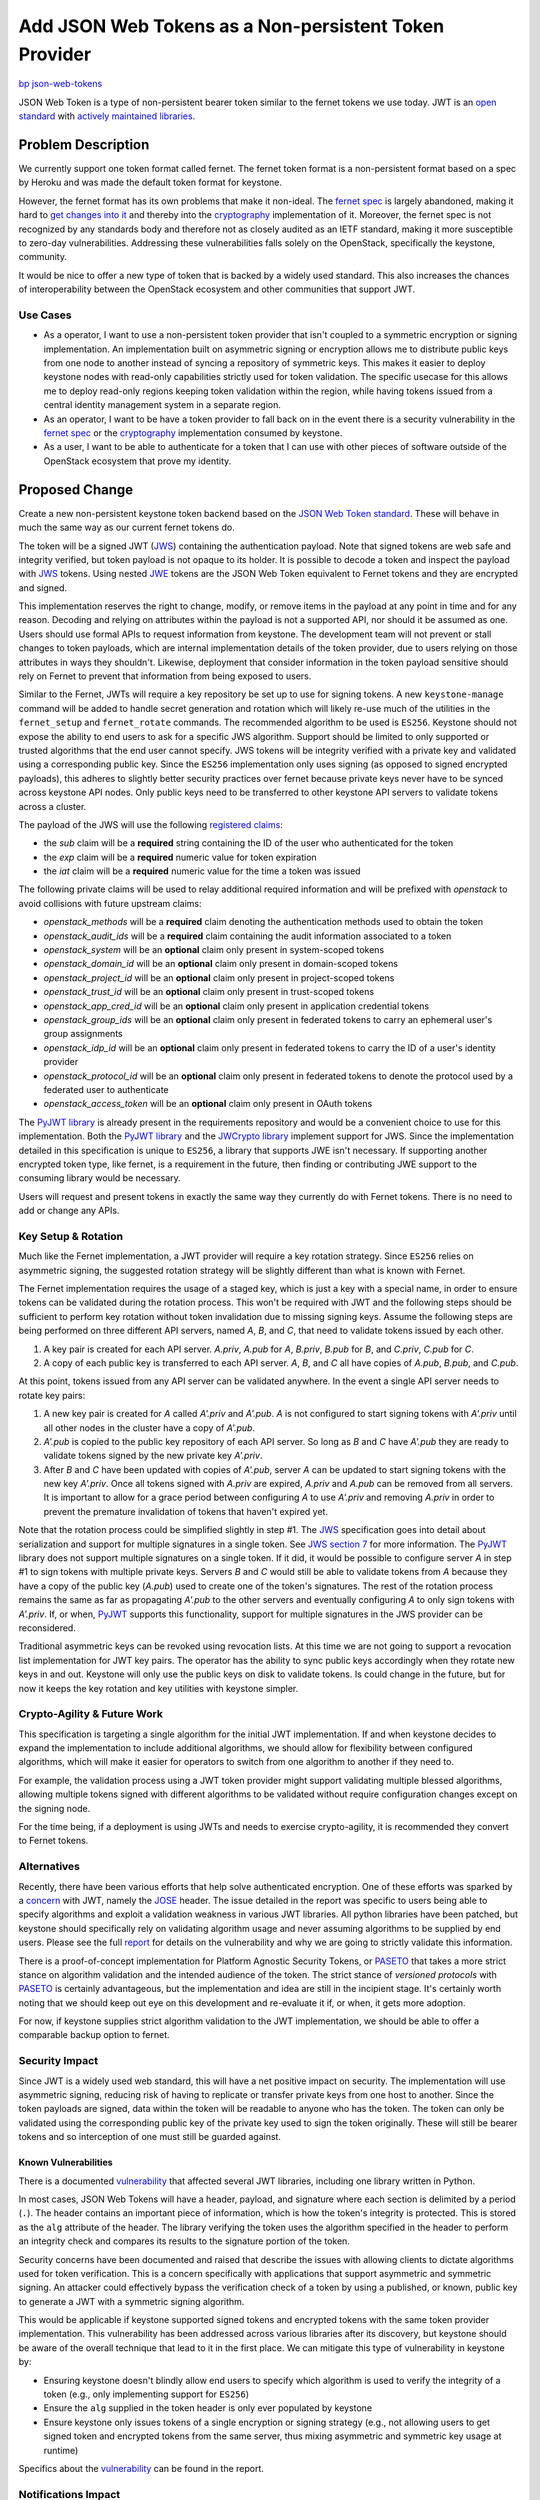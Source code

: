 ..
 This work is licensed under a Creative Commons Attribution 3.0 Unported
 License.

 http://creativecommons.org/licenses/by/3.0/legalcode

======================================================
Add JSON Web Tokens as a Non-persistent Token Provider
======================================================

`bp json-web-tokens <https://blueprints.launchpad.net/keystone/+spec/json-web-tokens>`_


JSON Web Token is a type of non-persistent bearer token similar to the fernet
tokens we use today. JWT is an `open standard`_ with `actively maintained
libraries`_.

.. _`open standard`: https://tools.ietf.org/html/rfc7519
.. _`actively maintained libraries`: https://jwt.io/#libraries

Problem Description
===================

We currently support one token format called fernet. The fernet token format is
a non-persistent format based on a spec by Heroku and was made the default
token format for keystone.

However, the fernet format has its own problems that make it non-ideal. The
`fernet spec`_ is largely abandoned, making it hard to `get changes into it`_
and thereby into the `cryptography`_ implementation of it. Moreover, the fernet
spec is not recognized by any standards body and therefore not as closely
audited as an IETF standard, making it more susceptible to zero-day
vulnerabilities. Addressing these vulnerabilities falls solely on the
OpenStack, specifically the keystone, community.

It would be nice to offer a new type of token that is backed by a widely used
standard. This also increases the chances of interoperability between the
OpenStack ecosystem and other communities that support JWT.

.. _`get changes into it`: https://github.com/fernet/spec/pull/13

Use Cases
---------

* As a operator, I want to use a non-persistent token provider that isn't
  coupled to a symmetric encryption or signing implementation. An
  implementation built on asymmetric signing or encryption allows me to
  distribute public keys from one node to another instead of syncing a
  repository of symmetric keys. This makes it easier to deploy keystone nodes
  with read-only capabilities strictly used for token validation. The
  specific usecase for this allows me to deploy read-only regions keeping token
  validation within the region, while having tokens issued from a central
  identity management system in a separate region.

* As an operator, I want to be have a token provider to fall back on in the
  event there is a security vulnerability in the `fernet spec`_ or the
  `cryptography`_ implementation consumed by keystone.

* As a user, I want to be able to authenticate for a token that I can use with
  other pieces of software outside of the OpenStack ecosystem that prove my
  identity.

.. _`fernet spec`: https://github.com/fernet/spec/blob/master/Spec.md
.. _`cryptography`: https://github.com/pyca/cryptography

Proposed Change
===============

Create a new non-persistent keystone token backend based on the `JSON Web Token
standard`_. These will behave in much the same way as our current fernet tokens
do.

The token will be a signed JWT (`JWS`_) containing the authentication payload.
Note that signed tokens are web safe and integrity verified, but token payload
is not opaque to its holder. It is possible to decode a token and inspect the
payload with `JWS`_ tokens. Using nested `JWE`_ tokens are the JSON Web Token
equivalent to Fernet tokens and they are encrypted and signed.

This implementation reserves the right to change, modify, or remove items in
the payload at any point in time and for any reason. Decoding and relying on
attributes within the payload is not a supported API, nor should it be assumed
as one. Users should use formal APIs to request information from keystone. The
development team will not prevent or stall changes to token payloads, which are
internal implementation details of the token provider, due to users relying on
those attributes in ways they shouldn't. Likewise, deployment that consider
information in the token payload sensitive should rely on Fernet to prevent
that information from being exposed to users.

Similar to the Fernet, JWTs will require a key repository be set up to use for
signing tokens. A new ``keystone-manage`` command will be added to handle
secret generation and rotation which will likely re-use much of the utilities
in the ``fernet_setup`` and ``fernet_rotate`` commands. The recommended
algorithm to be used is ``ES256``.  Keystone should not expose the ability to
end users to ask for a specific JWS algorithm. Support should be limited to
only supported or trusted algorithms that the end user cannot specify. JWS
tokens will be integrity verified with a private key and validated using a
corresponding public key. Since the ``ES256`` implementation only uses signing
(as opposed to signed encrypted payloads), this adheres to slightly better
security practices over fernet because private keys never have to be synced
across keystone API nodes. Only public keys need to be transferred to other
keystone API servers to validate tokens across a cluster.

The payload of the JWS will use the following `registered claims`_:

* the `sub` claim will be a **required** string containing the ID of the user
  who authenticated for the token
* the `exp` claim will be a **required** numeric value for token expiration
* the `iat` claim will be a **required** numeric value for the time a token was
  issued

The following private claims will be used to relay additional required
information and will be prefixed with `openstack` to avoid collisions with
future upstream claims:

* `openstack_methods` will be a **required** claim denoting the authentication
  methods used to obtain the token
* `openstack_audit_ids` will be a **required** claim containing the audit
  information associated to a token
* `openstack_system` will be an **optional** claim only present in
  system-scoped tokens
* `openstack_domain_id` will be an **optional** claim only present in
  domain-scoped tokens
* `openstack_project_id` will be an **optional** claim only present in
  project-scoped tokens
* `openstack_trust_id` will be an **optional** claim only present in
  trust-scoped tokens
* `openstack_app_cred_id` will be an **optional** claim only present in
  application credential tokens
* `openstack_group_ids` will be an **optional** claim only present in federated
  tokens to carry an ephemeral user's group assignments
* `openstack_idp_id` will be an **optional** claim only present in federated
  tokens to carry the ID of a user's identity provider
* `openstack_protocol_id` will be an **optional** claim only present in
  federated tokens to denote the protocol used by a federated user to
  authenticate
* `openstack_access_token` will be an **optional** claim only present in OAuth
  tokens

The `PyJWT library`_ is already present in the requirements repository and
would be a convenient choice to use for this implementation. Both the `PyJWT
library`_ and the `JWCrypto library`_ implement support for JWS. Since the
implementation detailed in this specification is unique to ``ES256``, a library
that supports JWE isn't necessary. If supporting another encrypted token type,
like fernet, is a requirement in the future, then finding or contributing JWE
support to the consuming library would be necessary.

Users will request and present tokens in exactly the same way they currently do
with Fernet tokens. There is no need to add or change any APIs.

.. _`JSON Web Token standard`: https://tools.ietf.org/html/rfc7519
.. _`JWE`: https://tools.ietf.org/html/rfc7516
.. _`registered claims`: https://tools.ietf.org/html/rfc7519#section-4.1
.. _`Python libraries`: https://jwt.io/#libraries
.. _`PyJWT library`: https://pyjwt.readthedocs.io/en/latest/
.. _`does not yet support JWE`: https://github.com/jpadilla/pyjwt/issues/143
.. _`JWCrypto library`: http://jwcrypto.readthedocs.org/

Key Setup & Rotation
--------------------

Much like the Fernet implementation, a JWT provider will require a key rotation
strategy. Since ``ES256`` relies on asymmetric signing, the suggested rotation
strategy will be slightly different than what is known with Fernet.

The Fernet implementation requires the usage of a staged key, which is just a
key with a special name, in order to ensure tokens can be validated during the
rotation process. This won't be required with JWT and the following steps
should be sufficient to perform key rotation without token invalidation due to
missing signing keys. Assume the following steps are being performed on three
different API servers, named `A`, `B`, and  `C`, that need to validate
tokens issued by each other.

1. A key pair is created for each API server. `A.priv`, `A.pub` for `A`,
   `B.priv`, `B.pub` for `B`, and `C.priv`, `C.pub` for `C`.
2. A copy of each public key is transferred to each API server. `A`, `B`, and
   `C` all have copies of `A.pub`, `B.pub`, and `C.pub`.

At this point, tokens issued from any API server can be validated anywhere. In
the event a single API server needs to rotate key pairs:

1. A new key pair is created for `A` called `A'.priv` and `A'.pub`. `A` is not
   configured to start signing tokens with `A'.priv` until all other nodes in
   the cluster have a copy of `A'.pub`.
2. `A'.pub` is copied to the public key repository of each API server. So
   long as `B` and `C` have `A'.pub` they are ready to validate tokens signed
   by the new private key `A'.priv`.
3. After `B` and `C` have been updated with copies of `A'.pub`, server `A` can
   be updated to start signing tokens with the new key `A'.priv`. Once all
   tokens signed with `A.priv` are expired, `A.priv` and `A.pub` can be removed
   from all servers. It is important to allow for a grace period between
   configuring `A` to use `A'.priv` and removing `A.priv` in order to prevent
   the premature invalidation of tokens that haven't expired yet.

Note that the rotation process could be simplified slightly in step #1. The
`JWS`_ specification goes into detail about serialization and support for
multiple signatures in a single token. See `JWS section 7`_ for more
information. The `PyJWT`_ library does not support multiple signatures on a
single token. If it did, it would be possible to configure server `A` in step
#1 to sign tokens with multiple private keys. Servers `B` and `C` would still
be able to validate tokens from `A` because they have a copy of the public key
(`A.pub`) used to create one of the token's signatures. The rest of the
rotation process remains the same as far as propagating `A'.pub` to the other
servers and eventually configuring `A` to only sign tokens with `A'.priv`. If,
or when, `PyJWT`_ supports this functionality, support for multiple signatures
in the JWS provider can be reconsidered.

Traditional asymmetric keys can be revoked using revocation lists. At this time
we are not going to support a revocation list implementation for JWT key pairs.
The operator has the ability to sync public keys accordingly when they rotate
new keys in and out. Keystone will only use the public keys on disk to validate
tokens. Is could change in the future, but for now it keeps the key rotation
and key utilities with keystone simpler.

.. _`JWS section 7`: https://tools.ietf.org/html/rfc7515#section-7
.. _`JWS`: https://tools.ietf.org/html/rfc7515

Crypto-Agility & Future Work
----------------------------

This specification is targeting a single algorithm for the initial JWT
implementation. If and when keystone decides to expand the implementation to
include additional algorithms, we should allow for flexibility between
configured algorithms, which will make it easier for operators to switch from
one algorithm to another if they need to.

For example, the validation process using a JWT token provider might support
validating multiple blessed algorithms, allowing multiple tokens signed with
different algorithms to be validated without require configuration changes
except on the signing node.

For the time being, if a deployment is using JWTs and needs to exercise
crypto-agility, it is recommended they convert to Fernet tokens.

Alternatives
------------

Recently, there have been various efforts that help solve authenticated
encryption. One of these efforts was sparked by a `concern`_ with JWT, namely
the `JOSE`_ header. The issue detailed in the report was specific to users
being able to specify algorithms and exploit a validation weakness in various
JWT libraries. All python libraries have been patched, but keystone should
specifically rely on validating algorithm usage and never assuming algorithms
to be supplied by end users. Please see the full `report`_ for details on the
vulnerability and why we are going to strictly validate this information.

There is a proof-of-concept implementation for Platform Agnostic Security
Tokens, or `PASETO`_ that takes a more strict stance on algorithm validation
and the intended audience of the token. The strict stance of `versioned
protocols` with `PASETO`_ is certainly advantageous, but the implementation and
idea are still in the incipient stage. It's certainly worth noting that we
should keep out eye on this development and re-evaluate it if, or when, it gets
more adoption.

For now, if keystone supplies strict algorithm validation to the JWT
implementation, we should be able to offer a comparable backup option to
fernet.

.. _`concern`: https://auth0.com/blog/critical-vulnerabilities-in-json-web-token-libraries/
.. _`report`: https://auth0.com/blog/critical-vulnerabilities-in-json-web-token-libraries/
.. _`JOSE`: https://tools.ietf.org/html/rfc7519#section-5
.. _`PASETO`: https://github.com/paragonie/paseto

Security Impact
---------------

Since JWT is a widely used web standard, this will have a net positive impact
on security. The implementation will use asymmetric signing, reducing risk of
having to replicate or transfer private keys from one host to another. Since
the token payloads are signed, data within the token will be readable to anyone
who has the token. The token can only be validated using the corresponding
public key of the private key used to sign the token originally.  These will
still be bearer tokens and so interception of one must still be guarded
against.

Known Vulnerabilities
~~~~~~~~~~~~~~~~~~~~~

There is a documented `vulnerability`_ that affected several JWT libraries,
including one library written in Python.

In most cases, JSON Web Tokens will have a header, payload, and signature where
each section is delimited by a period (``.``). The header contains an important
piece of information, which is how the token's integrity is protected. This is
stored as the ``alg`` attribute of the header. The library verifying the token
uses the algorithm specified in the header to perform an integrity check and
compares its results to the signature portion of the token.

Security concerns have been documented and raised that describe the issues with
allowing clients to dictate algorithms used for token verification. This is a
concern specifically with applications that support asymmetric and symmetric
signing. An attacker could effectively bypass the verification check of a
token by using a published, or known, public key to generate a JWT with a
symmetric signing algorithm.

This would be applicable if keystone supported signed tokens and encrypted
tokens with the same token provider implementation. This vulnerability has been
addressed across various libraries after its discovery, but keystone should be
aware of the overall technique that lead to it in the first place. We can
mitigate this type of vulnerability in keystone by:

* Ensuring keystone doesn't blindly allow end users to specify which algorithm
  is used to verify the integrity of a token (e.g., only implementing support
  for ``ES256``)
* Ensure the ``alg`` supplied in the token header is only ever populated by
  keystone
* Ensure keystone only issues tokens of a single encryption or signing strategy
  (e.g., not allowing users to get signed token and encrypted tokens from the
  same server, thus mixing asymmetric and symmetric key usage at runtime)

Specifics about the `vulnerability`_ can be found in the report.

.. _`vulnerability`: https://auth0.com/blog/critical-vulnerabilities-in-json-web-token-libraries/

Notifications Impact
--------------------

Notifications for JWTs will behave in the same way that they do for fernet
tokens, including for revocation events.

Other End User Impact
---------------------

This will have no end user impact. They will request and use JWTs in exactly
the same way that they currently use fernet tokens.

Performance Impact
------------------

It will be worth investigating performance differences between token providers
that use asymmetric signing (JWT) and symmetric encryption (fernet). These
difference, if significant, should be published in documentation as it might be
useful for operators when choosing a token provider.

Other Deployer Impact
---------------------

This is an optional, opt-in feature that will not be the default, so deployers
will not be affected unless they choose to use JWT. In that case, deployers
will need to set up a key repository before using JWTs. The key repository will
contain asymmetric key pairs rather than just secret keys. The deployer will
need to take care to sync and rotate keys the way they do with fernet tokens.

Developer Impact
----------------

The new token type will reuse much of the work already done for fernet tokens
and will follow similar code paths, so this will be relatively easy to
maintain.

Implementation
==============

Assignee(s)
-----------

Primary assignee:
  Gage Hugo (gagehugo)
  Lance Bragstad (lbragstad)
  XiYuan Wang (wxy)

Work Items
----------

* Refactor the fernet utilities modules to be generic enough to work with JWT
  or inheritable
* Add a ``keystone-manage`` command to set up and rotate JWT signing keys
* Generalize the ``TokenFormatter`` class to support JWT
* Refactor the fernet token provider module to be inheritable or generic
* Add a keystone doctor command to validate the setup in the same way that
  fernet is validated


Dependencies
============

There are three different libraries we can use to implement this functionality.

1. `PyJWT`_

   This library only supports token signing, or JWS. It does not support JWE,
   or authenticated encryption, yet. A minimum version of **1.0.1** is
   `required`_, but this library is already included in OpenStack global
   requirements repository.

2. `python-jose`_

   This library only supports token signing, or JWS. It does not support JWE,
   or authenticated encryption, yet. This library is not included in OpenStack
   global requirements.

3. `JWCrypto`_

   This library supports both JWS and JWE, but it is not included in OpenStack
   global requirements.

3. `Authlib`_

   This library supports both JWS and JWE, but its licensing is incompatible
   with OpenStack as it is AGPL.

Given the fact that the initial implementation of JWT is not going to rely on
nested JWT tokens or encrypted payloads, it's safe to assume that signing
support will be sufficient. The PyJWT library is already included in global
requirements and we don't have a case to not use that specific library, which
is compatible with OpenStack licensing.

.. _`PyJWT`: https://pyjwt.readthedocs.io/en/latest/
.. _`required`: https://auth0.com/blog/critical-vulnerabilities-in-json-web-token-libraries/
.. _`python-jose`: https://python-jose.readthedocs.io/en/latest/
.. _`JWCrypto`: http://jwcrypto.readthedocs.io/en/latest/
.. _`Authlib`: https://docs.authlib.org/en/latest/

Documentation Impact
====================

The new ``[token]/provider`` configuration option will need to be documented,
as will the new ``keystone-manage`` commands.


References
==========

* `JSON Web Token RFC <https://tools.ietf.org/html/rfc7519>`_
* `JSON Web Token light introduction <https://jwt.io/introduction/>`_
* `History of cryptography's adoption of fernet <https://github.com/pyca/cryptography/issues/2900>`_
